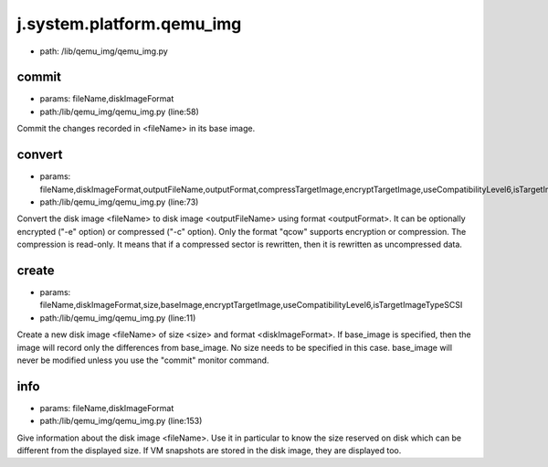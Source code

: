 
j.system.platform.qemu_img
==========================


* path: /lib/qemu_img/qemu_img.py


commit
------


* params: fileName,diskImageFormat
* path:/lib/qemu_img/qemu_img.py (line:58)


Commit the changes recorded in <fileName> in its base image.


convert
-------


* params: fileName,diskImageFormat,outputFileName,outputFormat,compressTargetImage,encryptTargetImage,useCompatibilityLevel6,isTargetImageTypeSCSI,logger
* path:/lib/qemu_img/qemu_img.py (line:73)


Convert the disk image <fileName> to disk image <outputFileName> using format <outputFormat>.
It can be optionally encrypted ("-e" option) or compressed ("-c" option).
Only the format "qcow" supports encryption or compression. The compression is read-only.
It means that if a compressed sector is rewritten, then it is rewritten as uncompressed data.



create
------


* params: fileName,diskImageFormat,size,baseImage,encryptTargetImage,useCompatibilityLevel6,isTargetImageTypeSCSI
* path:/lib/qemu_img/qemu_img.py (line:11)


Create a new disk image <fileName> of size <size> and format <diskImageFormat>.
If base_image is specified, then the image will record only the differences from base_image. No size needs to be specified in this case. base_image will never be modified unless you use the "commit" monitor command.


info
----


* params: fileName,diskImageFormat
* path:/lib/qemu_img/qemu_img.py (line:153)


Give information about the disk image <fileName>. Use it in particular to know the size reserved on
disk which can be different from the displayed size. If VM snapshots are stored in the disk image,
they are displayed too.



